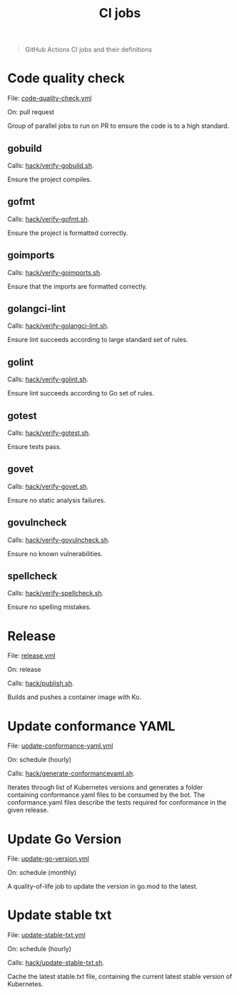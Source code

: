 #+title: CI jobs

#+begin_quote
GitHub Actions CI jobs and their definitions
#+end_quote

* Code quality check

File: [[../.github/workflows/code-quality-check.yml][code-quality-check.yml]]

On: pull request

Group of parallel jobs to run on PR to ensure the code is to a high standard.

** gobuild

Calls: [[../hack/verify-gobuild.sh][hack/verify-gobuild.sh]].

Ensure the project compiles.

** gofmt

Calls: [[../hack/verify-gofmt.sh][hack/verify-gofmt.sh]].

Ensure the project is formatted correctly.

** goimports

Calls: [[../hack/verify-goimports.sh][hack/verify-goimports.sh]].

Ensure that the imports are formatted correctly.

** golangci-lint

Calls: [[../hack/verify-golangci-lint.sh][hack/verify-golangci-lint.sh]].

Ensure lint succeeds according to large standard set of rules.

** golint

Calls: [[../hack/verify-golint.sh][hack/verify-golint.sh]].

Ensure lint succeeds according to Go set of rules.

** gotest

Calls: [[../hack/verify-gotest.sh][hack/verify-gotest.sh]].

Ensure tests pass.

** govet

Calls: [[../hack/verify-govet.sh][hack/verify-govet.sh]].

Ensure no static analysis failures.

** govulncheck

Calls: [[../hack/verify-govulncheck.sh][hack/verify-govulncheck.sh]].

Ensure no known vulnerabilities.

** spellcheck

Calls: [[../hack/verify-spellcheck.sh][hack/verify-spellcheck.sh]].

Ensure no spelling mistakes.

* Release

File: [[../.github/workflows/release.yml][release.yml]]

On: release

Calls: [[../hack/publish.sh][hack/publish.sh]].

Builds and pushes a container image with Ko.

* Update conformance YAML

File: [[../.github/workflows/update-conformance-yaml.yml][update-conformance-yaml.yml]]

On: schedule (hourly)

Calls: [[../hack/generate-conformanceyaml.sh][hack/generate-conformanceyaml.sh]].

Iterates through list of Kubernetes versions and generates a folder containing conformance.yaml files to be consumed by the bot. The conformance.yaml files describe the tests required for conformance in the given release.

* Update Go Version

File: [[../.github/workflows/update-go-version.yml][update-go-version.yml]]

On: schedule (monthly)

A quality-of-life job to update the version in go.mod to the latest.

* Update stable txt

File: [[../.github/workflows/update-stable-txt.yml][update-stable-txt.yml]]

On: schedule (hourly)

Calls: [[../hack/update-stable-txt.sh][hack/update-stable-txt.sh]].

Cache the latest stable.txt file, containing the current latest stable version of Kubernetes.
